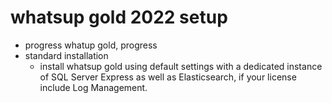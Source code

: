 * whatsup gold 2022 setup

- progress whatup gold, progress
- standard installation
  - install whatsup gold using default settings with a dedicated instance of SQL Server Express as well as Elasticsearch, if your license include Log Management.
